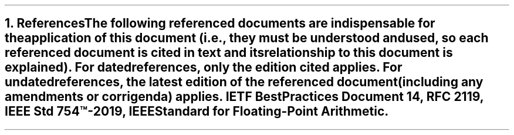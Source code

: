 .bp
.NH
.XN References
.LP
The following referenced documents are indispensable for the application of this document (i.e., they must be understood and used, so each referenced document is cited in text and its relationship to this document is explained).
For dated references, only the edition cited applies. For undated references, the latest edition of the referenced document (including any amendments or corrigenda) applies.
.BL
IETF Best Practices Document 14, RFC 2119,
.BL
IEEE Std 754\(tm-2019, IEEE Standard for Floating-Point Arithmetic.
